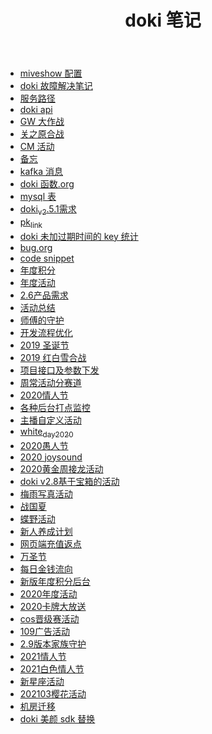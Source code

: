 #+TITLE: doki 笔记

- [[./miveshow 配置.org][miveshow 配置]]
- [[./故障解决.org][doki 故障解决笔记]]
- [[./service_path.org][服务路径]]
- [[./doki api.org][doki api]]
- [[./GW 大作战.org][GW 大作战]]
- [[./关之原合战.org][关之原合战]]
- [[./CM活动.org][CM 活动]]
- [[./备忘.org][备忘]]
- [[./kafka 消息.org][kafka 消息]]
- [[./doki函数.org][doki 函数.org]]
- [[./mysql表.org][mysql 表]]
- [[./doki_v.2.5.1需求.org][doki_v2.5.1需求]]
- [[./pk_link.org][pk_link]]
- [[./doki 未加过期时间的 key 统计.org][doki 未加过期时间的 key 统计]]
- [[./bug.org][bug.org]]
- [[./code snippet.org][code snippet]]
- [[./year_score.org][年度积分]]
- [[./year_event.org][年度活动]]
- [[./2.6产品需求.org][2.6产品需求]]
- [[./活动总结.org][活动总结]]
- [[./师傅的守护.org][师傅的守护]]
- [[./开发流程优化.org][开发流程优化]]
- [[./2019圣诞节.org][2019 圣诞节]]
- [[./2019红白雪合战.org][2019 红白雪合战]]
- [[./项目接口及参数下发.org][项目接口及参数下发]]
- [[./周常活动分赛道.org][周常活动分赛道]]
- [[./2020情人节.org][2020情人节]]
- [[./monitor.org][各种后台打点监控]]
- [[./主播自定义活动.org][主播自定义活动]]
- [[./white_day_2020.org][white_day_2020]]
- [[./2020愚人节.org][2020愚人节]]
- [[./2020joysound.org][2020 joysound]]
- [[./2020黄金周接龙活动.org][2020黄金周接龙活动]]
- [[./doki v2.8基于宝箱的活动.org][doki v2.8基于宝箱的活动]]
- [[./梅雨写真活动.org][梅雨写真活动]]
- [[./战国夏.org][战国夏]]
- [[./蝶野活动.org][蝶野活动]]
- [[./新人养成计划.org][新人养成计划]]
- [[./网页端充值返点.org][网页端充值返点]]
- [[./万圣节.org][万圣节]]
- [[./每日金钱流向.org][每日金钱流向]]
- [[./新版年度积分后台.org][新版年度积分后台]]
- [[./2020年度活动.org][2020年度活动]]
- [[./2020卡牌大放送.org][2020卡牌大放送]]
- [[./cos晋级赛活动.org][cos晋级赛活动]]
- [[./109广告活动.org][109广告活动]]
- [[./2.9版本家族守护.org][2.9版本家族守护]]
- [[./2021情人节.org][2021情人节]]
- [[./2021白色情人节.org][2021白色情人节]]
- [[./新星座活动.org][新星座活动]]
- [[./202103樱花活动.org][202103樱花活动]]
- [[./机房迁移.org][机房迁移]]
- [[./doki美颜sdk替换.org][doki 美颜 sdk 替换]]
